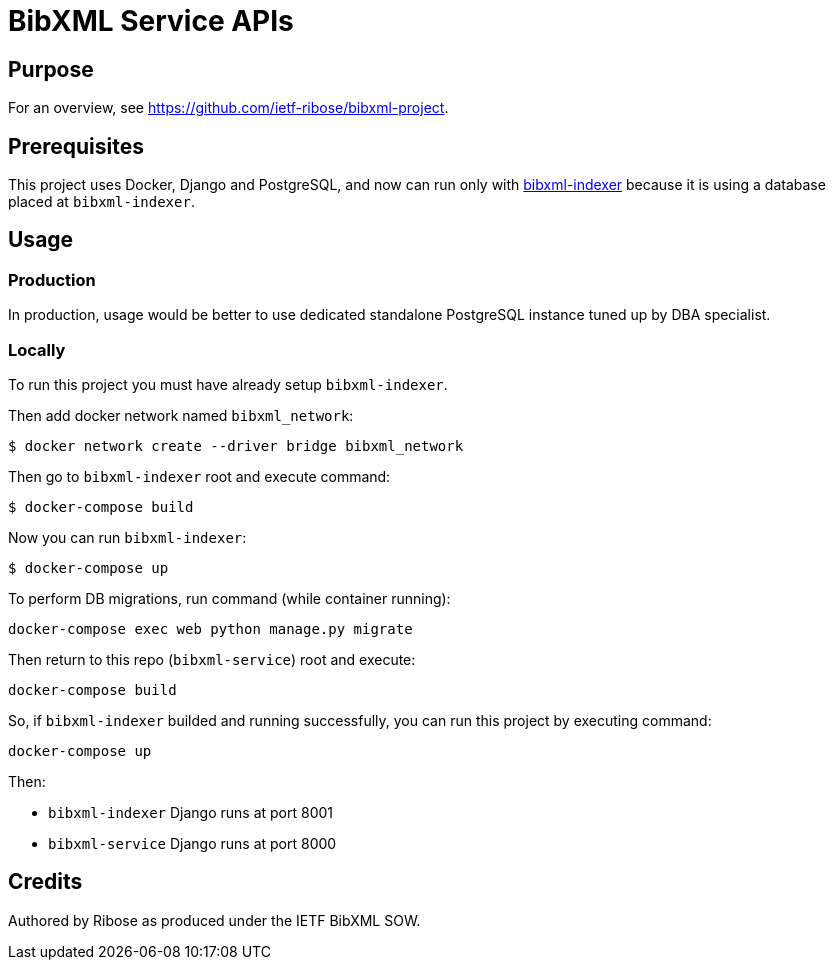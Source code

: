 = BibXML Service APIs

== Purpose

For an overview, see https://github.com/ietf-ribose/bibxml-project.

== Prerequisites

This project uses Docker, Django and PostgreSQL, and now can run only with 
https://github.com/ietf-ribose/bibxml-indexer[bibxml-indexer] because it is using a database placed at `bibxml-indexer`.

== Usage

=== Production

In production, usage would be better to use dedicated standalone
PostgreSQL instance tuned up by DBA specialist.

=== Locally

To run this project you must have already setup `bibxml-indexer`.

Then add docker network named `bibxml_network`:

[source,sh]
----
$ docker network create --driver bridge bibxml_network
----

Then go to `bibxml-indexer` root and execute command:

[source,sh]
----
$ docker-compose build
----

Now you can run `bibxml-indexer`:

[source,sh]
----
$ docker-compose up
----

To perform DB migrations, run command (while container running):

[source,sh]
----
docker-compose exec web python manage.py migrate
----

Then return to this repo (`bibxml-service`) root and execute:

[source,sh]
----
docker-compose build
----

So, if `bibxml-indexer` builded and running successfully, you can run this project by executing command:

[source,sh]
----
docker-compose up
----

Then:

* `bibxml-indexer` Django runs at port 8001
* `bibxml-service` Django runs at port 8000


== Credits

Authored by Ribose as produced under the IETF BibXML SOW.
